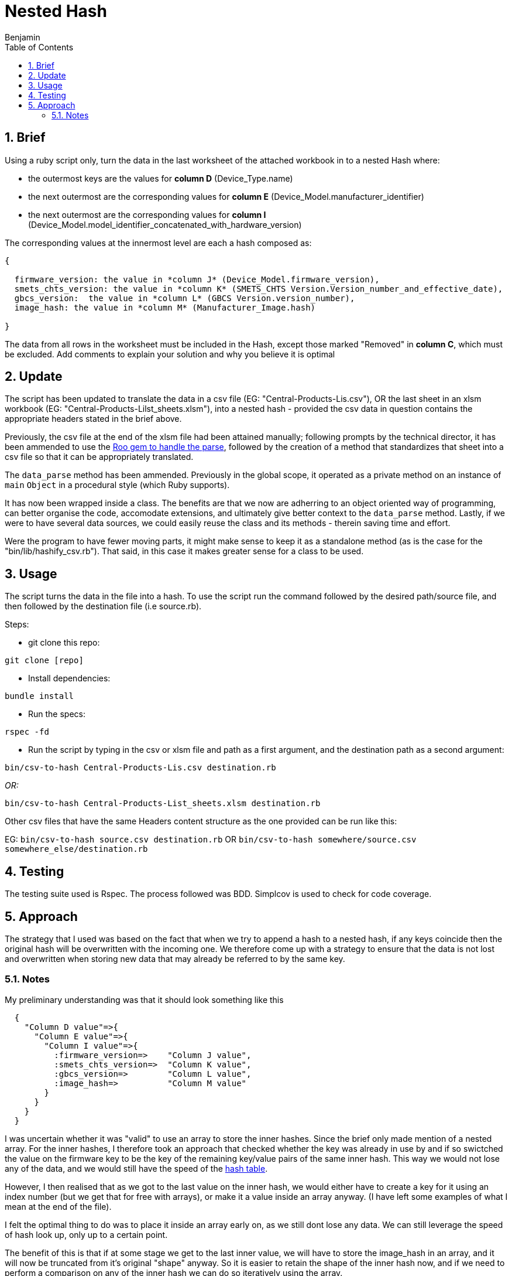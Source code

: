 =  Nested Hash
Benjamin b.james.neustadt@gmail.com
:author: Benjamin
:copyright: (C) 2022 {author}
:doctype: book
:experimental:
:header_footer: true
:icons: font
:sectnums:
:sourcedir: assets
:toc: left
:source-highlighter: highlight.js
:highlightjsdir: ./highlight
//URLs
:url-hash-speed: https://stackoverflow.com/questions/12020984/hash-table-why-is-it-faster-than-arrays
:url-roo-gem: https://github.com/roo-rb/roo

== Brief

Using a ruby script only, turn the data in the last worksheet of the attached workbook in to a nested
Hash where:

-  the outermost keys are the values for *column D* (Device_Type.name)
-  the next outermost are the corresponding values for *column E* (Device_Model.manufacturer_identifier)
-  the next outermost are the corresponding values for *column I* (Device_Model.model_identifier_concatenated_with_hardware_version)

The corresponding values at the innermost level are each a hash composed as:

[source, txt]
----

{

  firmware_version: the value in *column J* (Device_Model.firmware_version),
  smets_chts_version: the value in *column K* (SMETS_CHTS Version.Version_number_and_effective_date),
  gbcs_version:  the value in *column L* (GBCS Version.version_number),
  image_hash: the value in *column M* (Manufacturer_Image.hash)

}
----

The data from all rows in the worksheet must be included in the Hash,
except those marked "Removed" in *column C*, which must be excluded.
Add comments to explain your solution and why you believe it is optimal


== Update

The script has been updated to translate the data in a csv file (EG: "Central-Products-Lis.csv"),
OR the last sheet in an xlsm workbook (EG: "Central-Products-Lilst_sheets.xlsm"),
into a nested hash - provided the csv data in question contains the appropriate headers stated in the brief above.

Previously, the csv file at the end of the xlsm file had been attained manually;
following prompts by the technical director, it has been ammended to use the {url-roo-gem}[Roo gem to handle the parse],
followed by the creation of a method that standardizes that sheet into a csv file so that it can be appropriately translated.

The `data_parse` method has been ammended.
Previously in the global scope,
it operated as a private method on an instance of `main` `Object` in a procedural style (which Ruby supports).

It has now been wrapped inside a class.
The benefits are that we now are adherring to an object oriented way of programming,
can better organise the code, accomodate extensions,
and ultimately give better context to the `data_parse` method.
Lastly, if we were to have several data sources, we could easily reuse the class and its methods
- therein saving time and effort.

Were the program to have fewer moving parts, it might make sense to keep it as a standalone method
(as is the case for the "bin/lib/hashify_csv.rb").
That said, in this case it makes greater sense for a class to be used. 

== Usage

The script turns the data in the file into a hash.
To use the script run the command followed by the desired path/source file,
and then followed by the destination file (i.e source.rb).

Steps:

- git clone this repo:

[source, ruby]
----
git clone [repo]
----

- Install dependencies:

----
bundle install
----

- Run the specs:

----
rspec -fd
----

- Run the script by typing in the csv or xlsm file and path as a first argument, and the destination path as a second argument:

----
bin/csv-to-hash Central-Products-Lis.csv destination.rb
----

_OR:_

----
bin/csv-to-hash Central-Products-List_sheets.xlsm destination.rb
----

.Other csv files that have the same Headers content structure as the one provided can be run like this:
EG: `bin/csv-to-hash source.csv destination.rb` OR `bin/csv-to-hash somewhere/source.csv somewhere_else/destination.rb`

== Testing

The testing suite used is Rspec.
The process followed was BDD.
Simplcov is used to check for code coverage.

== Approach

The strategy that I used was based on the fact that when we try to append a hash to a nested hash,
if any keys coincide then the original hash will be overwritten with the incoming one.
We therefore come up with a strategy to ensure that the data is not lost and overwritten when storing new data that may already be referred to by the same key.

=== Notes

.My preliminary understanding was that it should look something like this
[source, rb]
----
  {
    "Column D value"=>{
      "Column E value"=>{
        "Column I value"=>{
          :firmware_version=>    "Column J value",
          :smets_chts_version=>  "Column K value",
          :gbcs_version=>        "Column L value",
          :image_hash=>          "Column M value"
        }
      }
    }
  }
----

I was uncertain whether it was "valid" to use an array to store the inner hashes. Since the brief only made mention of a nested array.
For the inner hashes, I therefore took an approach that checked whether the key was already in use by and if so swictched the value on the firmware key to be the key of the remaining key/value pairs of the same inner hash.
This way we would not lose any of the data, and we would still have the speed of the {url-hash-speed}[hash table].

However, I then realised that as we got to the last value on the inner hash, we would either have to create a key for it using an index number (but we get that for free with arrays),
or make it a value inside an array anyway. (I have left some examples of what I mean at the end of the file).

I felt the optimal thing to do was to place it inside an array early on, as we still dont lose any data. 
We can still leverage the speed of hash look up, only up to a certain point.

The benefit of this is that if at some stage we get to the last inner value, we will have to store the image_hash in an array, and it will now be truncated from it's original "shape" anyway.
So it is easier to retain the shape of the inner hash now, and if we need to perform a comparison on any of the inner hash we can do so iteratively using the array.

I therefore chose to focus on this line in the requirement: 
"The corresponding values at the innermost level are each a hash composed as [...]"
Taking this second approach the innermost hash should never be changed and always retain the key value relationship already in place.

If _Column I_ value is already in use, then that key will become the key for an array containing the different instances of the inner hash.

.Like this
[source, rb]
----

expected = {
  'Type_Communications' => {            
    'Mfg_1' => {                        
      '1.1.0' =>  [
        {# If this is already in use                     
          firmware_version: '1.1.1',      
          smets_chts_version: 'CHTS V1',  
          gbcs_version: 'GBCS Version 1', 
          image_hash: 'image1hash'        
        },
        {  # And this one will be identical
          :firmware_version => "1a.1.1",
          :gbcs_version => "GBCS Version 1a",
          :smets_chts_version => "CHTS V1a",
          :image_hash => "image1Ahash"
        }
      ]
    }
  }
}
----

This an example of what I had originally thought to do but thought less optimal:

.Example of what we can do if we make the value the key for first inner-most hash
[source, rb]
----
    expected = {
     'Type_Communications' => {
       'Mfg_1' => {
         '1.1.0' => {
           '1a.1.1' => {
             "GBCS Version 1" => {
               :smets_chts_version => 'CHTS V1',
               :image_hash => 'image1hash'
             },
             "GBCS Version 1a" => {
               :smets_chts_version => "CHTS V1a",
               :image_hash => "image1Ahash"
             },
             "GBCS Version 1b" => {
               :smets_chts_version => 'CHTS V1b',
               :image_hash => 'image1Ahash'
             },
             "GBCS Version 1c" => {
              :smets_chts_version => 'CHTS V1b',
              :image_hash => 'image1Ahash'
            }
           }
         }
       }
     }
   }
----

.I noticed it would need the array anyway when I got to this test:
[source, rb]
----

  it 'It groups with duplicate headers/keys for "fifth inner-key" - 2 values' do

    input_csv =
    <<~CSV
      Version,Entry.number,Entry.status,Device_Type.name,Device_Model.manufacturer_identifier,Device_Model.model_identifier,Device_Model.hardware_version.version,Device_Model.hardware_version.revision,Device_Model.model_identifier_concatenated_with_hardware_version,Device_Model.firmware_version,SMETS_CHTS Version.Version_number_and_effective_date,GBCS Version.version_number,Manufacturer_Image.hash
      Version 1,1,Current,Type_Communications,Mfg_1,Model_1,1.0.0,AC,1.1.0,1a.1.1,CHTS V1,GBCS Version 1,image1hash
      Version 1,1,Current,Type_Communications,Mfg_1,Model_1,1.0.0,AC,1.1.0,1a.1.1,CHTS V1a,GBCS Version 1,image1Ahash
    CSV

    expected = {
     'Type_Communications' => {
       'Mfg_1' => {
         '1.1.0' => {
           '1a.1.1' => {
             "GBCS Version 1" => {
              "CHTS V1" => {
               :image_hash => 'image1hash'
              },
             {
              "CHTS V1a" => {
               :image_hash => "image1Ahash"
              }
            }
          }
         }
       }
     }
     }
    }
 
    actual = data_parse(input_csv)
    expect(actual).to eq expected
  end

# If the 'gbcs' version is already in use for an incoming hash, then we will have to store the image in some kind of array,
----

.Thoughts on the end:
[source, ruby]
----
# The question is what is better to store the last value. we know that if this happens, it will only happen once, so speed at this stage is maybe not an issue.
# though they have specified a nest hash. so, that can mean, 
# Thoughts on ending:

## OPTION 1

    expected = {
     'Type_Communications' => {
       'Mfg_1' => {
         '1.1.0' => {
           '1a.1.1' => {
             "GBCS Version 1" => {
              'CHTS V1' =>[{
               :image_hash => 'image1hash'
              },
              {
               :image_hash => "image2Ahash"
             }]
              }
             }
           }
         }
       }
     }
   }

## OPTION 2
# An index does this for free though
    expected = {
     'Type_Communications' => {
       'Mfg_1' => {
         '1.1.0' => {
           '1a.1.1' => {
             "GBCS Version 1" => {
              'CHTS V1' => {
                0 => 'image1hash',
                1 => "image2Ahash"
              }
              }
             }
           }
         }
       }
     }
   }

## OPTION 3

    expected = {
     'Type_Communications' => {
       'Mfg_1' => {
         '1.1.0' => {
           '1a.1.1' => {
             "GBCS Version 1" => {
              'CHTS V1' =>[
              'image1hash',
              "image2Ahash"
             ]
              }
             }
           }
         }
       }
     }
   }
----
